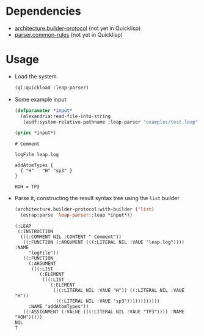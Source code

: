 * Dependencies
  + [[https://github.com/scymtym/architecture.builder-protocol][architecture.builder-protocol]] (not yet in Quicklisp)
  + [[https://github.com/scymtym/parser.common-rules][parser.common-rules]] (not yet in Quicklisp)
* Usage
  + Load the system
    #+BEGIN_SRC lisp :results silent :exports both
      (ql:quickload :leap-parser)
    #+END_SRC

  + Some example input
    #+BEGIN_SRC lisp :results output :exports both
      (defparameter *input*
        (alexandria:read-file-into-string
         (asdf:system-relative-pathname :leap-parser "examples/test.leap")))

      (princ *input*)
    #+END_SRC

    #+RESULTS:
    #+begin_example
    # Comment

    logFile leap.log

    addAtomTypes {
      { "H"   "H" "sp3" }
    }

    HOH = TP3
    #+end_example

  + Parse it, constructing the result syntax tree using the ~list~
    builder

    #+BEGIN_SRC lisp :results value scalar :exports both
      (architecture.builder-protocol:with-builder ('list)
        (esrap:parse 'leap-parser::leap *input*))
    #+END_SRC

    #+RESULTS:
    #+begin_example
    (:LEAP
     (:INSTRUCTION
      (((:COMMENT NIL :CONTENT " Comment"))
       ((:FUNCTION (:ARGUMENT (((:LITERAL NIL :VAUE "leap.log")))) :NAME
         "logFile"))
       ((:FUNCTION
         (:ARGUMENT
          (((:LIST
             (:ELEMENT
              (((:LIST
                 (:ELEMENT
                  (((:LITERAL NIL :VAUE "H")) ((:LITERAL NIL :VAUE "H"))
                   ((:LITERAL NIL :VAUE "sp3"))))))))))))
         :NAME "addAtomTypes"))
       ((:ASSIGNMENT (:VALUE (((:LITERAL NIL :VAUE "TP3")))) :NAME "HOH")))))
    NIL
    T
    #+end_example
